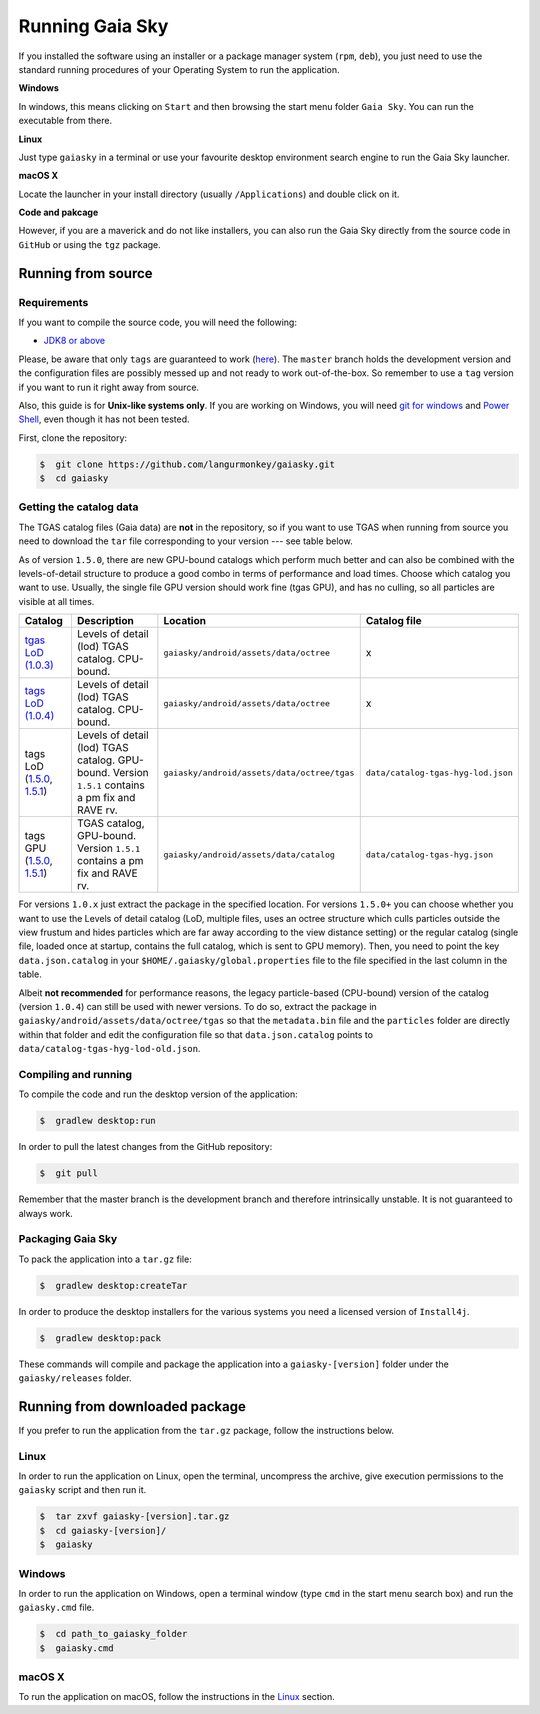 Running Gaia Sky
****************

If you installed the software using an installer or a package manager
system (``rpm``, ``deb``), you just need to use the standard running
procedures of your Operating System to run the application.

**Windows**

In windows, this means clicking on ``Start`` and then browsing the start
menu folder ``Gaia Sky``. You can run the executable from there.

**Linux**

Just type ``gaiasky`` in a terminal or use your favourite desktop
environment search engine to run the Gaia Sky launcher.

**macOS X**

Locate the launcher in your install directory (usually ``/Applications``) and double click on it.

**Code and pakcage**

However, if you are a maverick and do not like installers, you can also
run the Gaia Sky directly from the source code in ``GitHub`` or
using the ``tgz`` package.


.. _running-from-source:

Running from source
===================

Requirements
------------

If you want to compile the source code, you will need the following:

-  `JDK8 or
   above <http://www.oracle.com/technetwork/java/javase/downloads/index.html>`__

Please, be aware that only ``tags`` are guaranteed to work
(`here <https://github.com/langurmonkey/gaiasky/tags>`__). The ``master``
branch holds the development version and the configuration files are
possibly messed up and not ready to work out-of-the-box. So remember to
use a ``tag`` version if you want to run it right away from source.

Also, this guide is for **Unix-like systems only**. If you are working
on Windows, you will need `git for
windows <http://git-scm.com/download/win>`__ and `Power
Shell <http://en.wikipedia.org/wiki/Windows_PowerShell>`__, even though
it has not been tested.

First, clone the repository:

.. code-block:: bash

    $  git clone https://github.com/langurmonkey/gaiasky.git
    $  cd gaiasky

Getting the catalog data
------------------------

The TGAS catalog files (Gaia data) are **not** in the repository, so if
you want to use TGAS when running from source you need to download the
``tar`` file corresponding to your version --- see table below.

As of version ``1.5.0``, there are new GPU-bound catalogs which perform
much better and can also be combined with the levels-of-detail structure
to produce a good combo in terms of performance and load times. Choose
which catalog you want to use. Usually, the single file GPU version
should work fine (tgas GPU), and has no culling, so all particles are
visible at all times.

+-------------------------------------------------------------------------------------------------------------------------------------------------------------------------------------------------------------------------------------+----------------------------------------------------------------------------------------------------+------------------------------------------------------+--------------------------------------+
| **Catalog**                                                                                                                                                                                                                         | **Description**                                                                                    | **Location**                                         | **Catalog file**                     |
+=====================================================================================================================================================================================================================================+====================================================================================================+======================================================+======================================+
| `tgas LoD (1.0.3) <http://wwwstaff.ari.uni-heidelberg.de/gaiasandbox/files/20161206_tgas_gaiasky_1.0.3.tar.gz>`__                                                                                                                   | Levels of detail (lod) TGAS catalog. CPU-bound.                                                    | ``gaiasky/android/assets/data/octree``               | x                                    |
+-------------------------------------------------------------------------------------------------------------------------------------------------------------------------------------------------------------------------------------+----------------------------------------------------------------------------------------------------+------------------------------------------------------+--------------------------------------+
| `tags LoD (1.0.4) <http://wwwstaff.ari.uni-heidelberg.de/gaiasandbox/files/20161206_tgas_gaiasky_1.0.4.tar.gz>`__                                                                                                                   | Levels of detail (lod) TGAS catalog. CPU-bound.                                                    | ``gaiasky/android/assets/data/octree``               | x                                    |
+-------------------------------------------------------------------------------------------------------------------------------------------------------------------------------------------------------------------------------------+----------------------------------------------------------------------------------------------------+------------------------------------------------------+--------------------------------------+
| tags LoD (`1.5.0 <http://wwwstaff.ari.uni-heidelberg.de/gaiasandbox/files/20170731_tgas_lod_gaiasky_1.5.0.tar.gz>`__, `1.5.1 <http://wwwstaff.ari.uni-heidelberg.de/gaiasandbox/files/20171204_tgas_lod_gaiasky_1.5.1.tar.gz>`__)   | Levels of detail (lod) TGAS catalog. GPU-bound. Version ``1.5.1`` contains a pm fix and RAVE rv.   | ``gaiasky/android/assets/data/octree/tgas``          | ``data/catalog-tgas-hyg-lod.json``   |
+-------------------------------------------------------------------------------------------------------------------------------------------------------------------------------------------------------------------------------------+----------------------------------------------------------------------------------------------------+------------------------------------------------------+--------------------------------------+
| tags GPU (`1.5.0 <http://wwwstaff.ari.uni-heidelberg.de/gaiasandbox/files/20170731_tgas_gpu_gaiasky_1.5.0.tar.gz>`__, `1.5.1 <http://wwwstaff.ari.uni-heidelberg.de/gaiasandbox/files/20171204_tgas_gpu_gaiasky_1.5.1.tar.gz>`__)   | TGAS catalog, GPU-bound. Version ``1.5.1`` contains a pm fix and RAVE rv.                          | ``gaiasky/android/assets/data/catalog``              | ``data/catalog-tgas-hyg.json``       |
+-------------------------------------------------------------------------------------------------------------------------------------------------------------------------------------------------------------------------------------+----------------------------------------------------------------------------------------------------+------------------------------------------------------+--------------------------------------+

For versions ``1.0.x`` just extract the package in the specified
location. For versions ``1.5.0+`` you can choose whether you want to use
the Levels of detail catalog (LoD, multiple files, uses an octree structure
which culls particles outside the view frustum and hides particles which
are far away according to the view distance setting) or the regular
catalog (single file, loaded once at startup, contains the full catalog,
which is sent to GPU memory). Then, you need to point the key
``data.json.catalog`` in your ``$HOME/.gaiasky/global.properties`` file
to the file specified in the last column in the table.

Albeit **not recommended** for performance reasons, the legacy
particle-based (CPU-bound) version of the catalog (version ``1.0.4``)
can still be used with newer versions. To do so, extract the package in
``gaiasky/android/assets/data/octree/tgas`` so that the ``metadata.bin``
file and the ``particles`` folder are directly within that folder and
edit the configuration file so that ``data.json.catalog`` points to
``data/catalog-tgas-hyg-lod-old.json``.

Compiling and running
---------------------

To compile the code and run the desktop version of the application:

.. code-block:: bash

    $  gradlew desktop:run
    
In order to pull the latest changes from the GitHub repository:

.. code-block:: bash

	$  git pull
	
Remember that the master branch is the development branch and therefore intrinsically unstable. It is not guaranteed to always work.


Packaging Gaia Sky
-----------------

To pack the application into a ``tar.gz`` file:

.. code-block:: bash

    $  gradlew desktop:createTar

In order to produce the desktop installers for the various systems you
need a licensed version of ``Install4j``.

.. code-block:: bash

    $  gradlew desktop:pack

These commands will compile and package the application into a
``gaiasky-[version]`` folder under the ``gaiasky/releases`` folder.

Running from downloaded package
===============================

If you prefer to run the application from the ``tar.gz`` package, follow the instructions below.

Linux
-----

In order to run the application on Linux, open the terminal, uncompress
the archive, give execution permissions to the ``gaiasky`` script and then
run it.

.. code-block:: bash

    $  tar zxvf gaiasky-[version].tar.gz
    $  cd gaiasky-[version]/
    $  gaiasky

Windows
-------

In order to run the application on Windows, open a terminal window (type
``cmd`` in the start menu search box) and run the ``gaiasky.cmd`` file.

.. code-block:: bash

    $  cd path_to_gaiasky_folder
    $  gaiasky.cmd

macOS X
-------

To run the application on macOS, follow the instructions in the
`Linux <#linux>`__ section.
